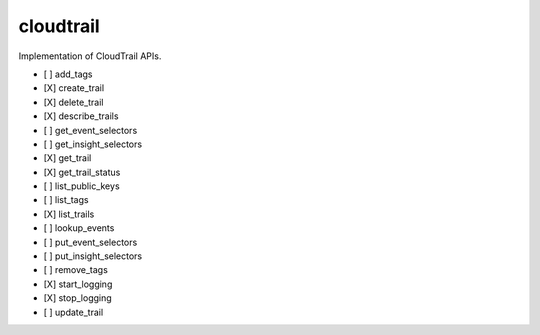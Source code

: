 .. _implementedservice_cloudtrail:

==========
cloudtrail
==========

Implementation of CloudTrail APIs.

- [ ] add_tags
- [X] create_trail
- [X] delete_trail
- [X] describe_trails
- [ ] get_event_selectors
- [ ] get_insight_selectors
- [X] get_trail
- [X] get_trail_status
- [ ] list_public_keys
- [ ] list_tags
- [X] list_trails
- [ ] lookup_events
- [ ] put_event_selectors
- [ ] put_insight_selectors
- [ ] remove_tags
- [X] start_logging
- [X] stop_logging
- [ ] update_trail

